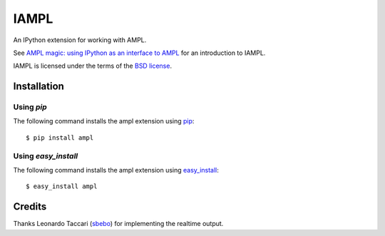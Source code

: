 =====
IAMPL
=====

An IPython extension for working with AMPL.

See `AMPL magic: using IPython as an interface to AMPL
<http://zverovich.net/2013/01/08/ampl-magic-using-ipython-as-an-interface-to-ampl.html>`__
for an introduction to IAMPL.

IAMPL is licensed under the terms of the `BSD license <COPYING.txt>`__.

Installation
============

Using `pip`
-----------

The following command installs the ampl extension using
`pip <http://www.pip-installer.org/en/latest/>`__::

    $ pip install ampl

Using `easy_install`
--------------------

The following command installs the ampl extension using
`easy_install <http://pythonhosted.org/setuptools/easy_install.html>`__::

    $ easy_install ampl

Credits
=======

Thanks Leonardo Taccari (`sbebo <https://github.com/sbebo>`__) for implementing
the realtime output.
